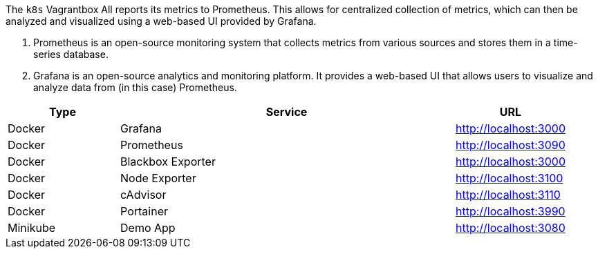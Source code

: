 The `k8s` Vagrantbox All reports its metrics to Prometheus. This allows for centralized collection of metrics, which can then be analyzed and visualized using a web-based UI provided by Grafana.

. Prometheus is an open-source monitoring system that collects metrics from various sources and stores them in a time-series database.
. Grafana is an open-source analytics and monitoring platform. It provides a web-based UI that allows users to visualize and analyze data from (in this case) Prometheus.

[cols="1,3,>1", options="header"]
|===
|Type |Service |URL
|Docker |Grafana |http://localhost:3000
|Docker |Prometheus |http://localhost:3090
|Docker |Blackbox Exporter |http://localhost:3000
|Docker |Node Exporter |http://localhost:3100
|Docker |cAdvisor |http://localhost:3110
|Docker |Portainer |http://localhost:3990
|Minikube |Demo App |http://localhost:3080
|===
